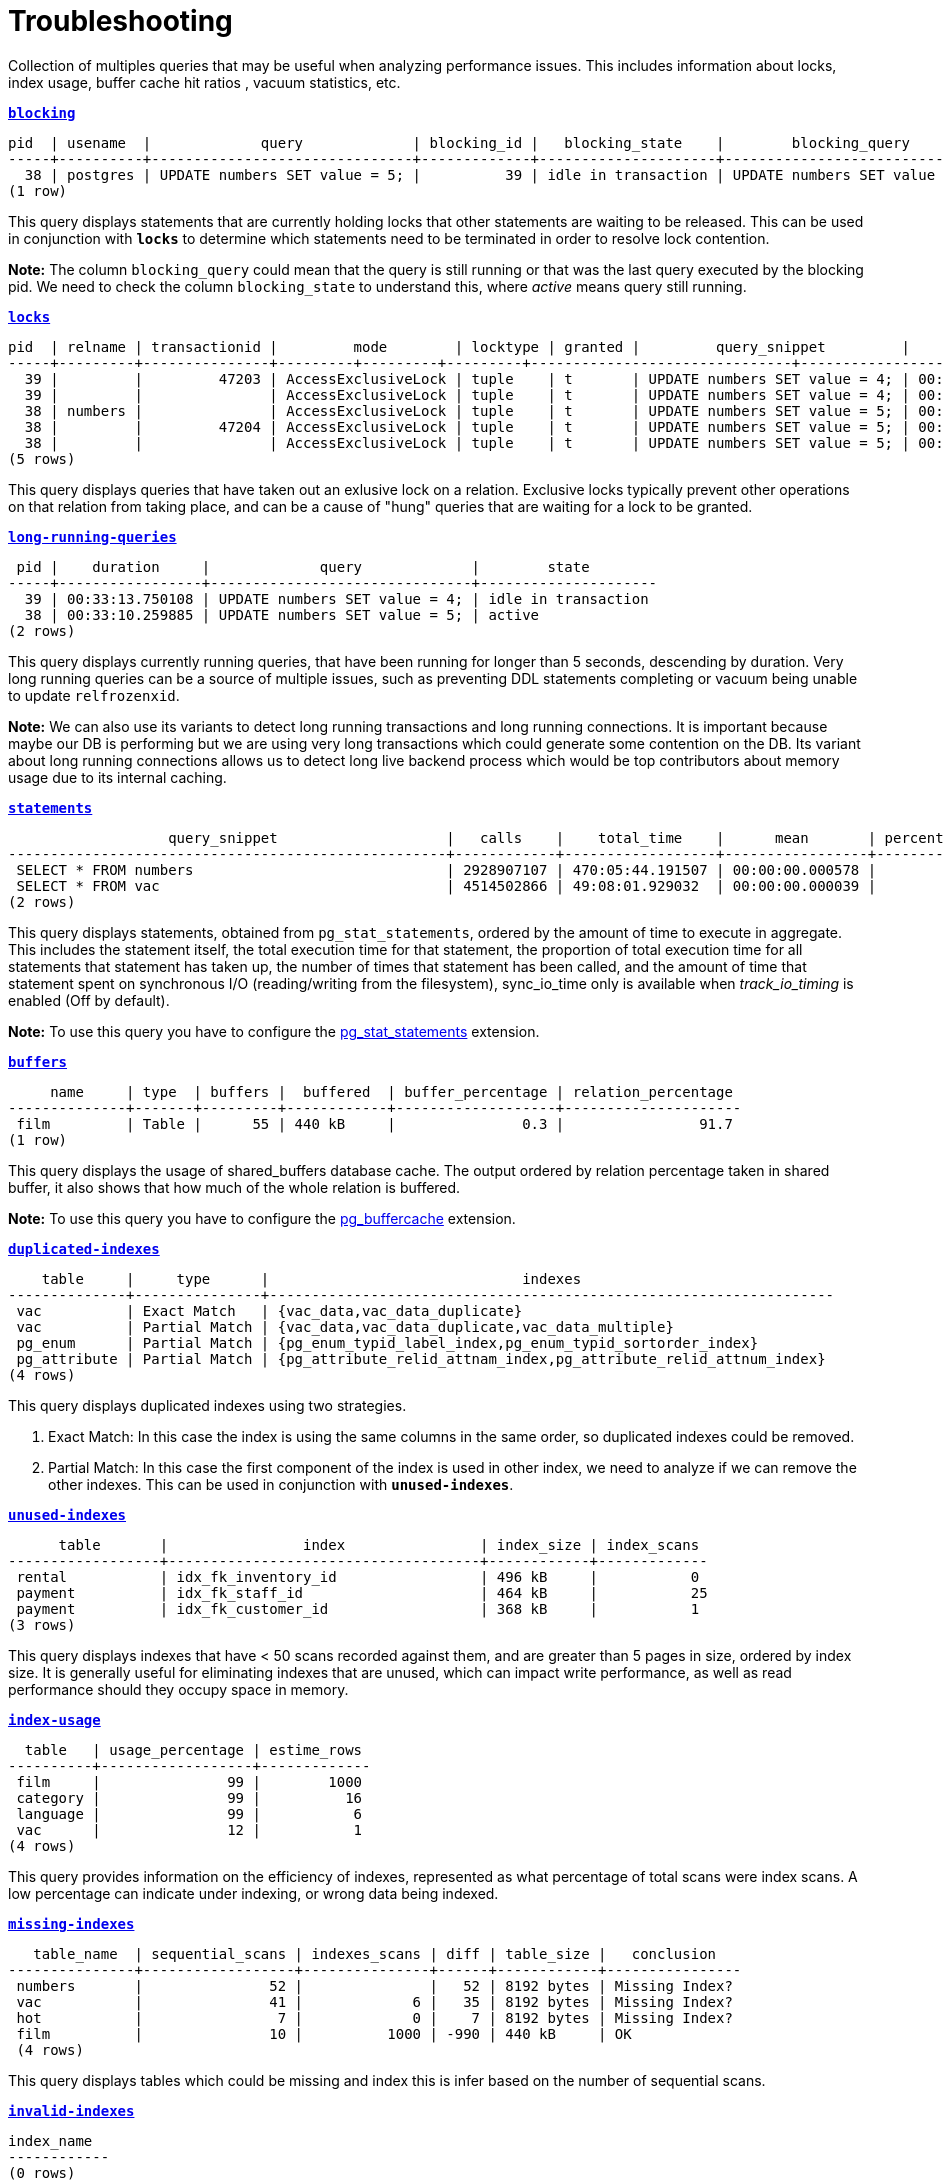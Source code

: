 = Troubleshooting

Collection of multiples queries that may be useful when analyzing performance issues. This includes information about locks, index usage, buffer cache hit ratios , vacuum statistics, etc.

`*link:blocking.sql[blocking]*`
[options="nowrap"]
```
pid  | usename  |             query             | blocking_id |   blocking_state    |        blocking_query
-----+----------+-------------------------------+-------------+---------------------+-------------------------------
  38 | postgres | UPDATE numbers SET value = 5; |          39 | idle in transaction | UPDATE numbers SET value = 4;
(1 row)
```

This query displays statements that are currently holding locks that other statements are waiting to be released. This can be used in conjunction with `*locks*` to determine which statements need to be terminated in order to resolve lock contention.

*Note:* The column `blocking_query` could mean that the query is still running or that was the last query executed by the blocking pid. We need to check the column `blocking_state` to understand this, where _active_ means query still running.

`*link:locks.sql[locks]*`
[options="nowrap"]
```
pid  | relname | transactionid |         mode        | locktype | granted |         query_snippet         |       age
-----+---------+---------------+---------+---------+---------+-------------------------------+-----------------------------
  39 |         |         47203 | AccessExclusiveLock | tuple    | t       | UPDATE numbers SET value = 4; | 00:18:02.474137
  39 |         |               | AccessExclusiveLock | tuple    | t       | UPDATE numbers SET value = 4; | 00:18:02.474137
  38 | numbers |               | AccessExclusiveLock | tuple    | t       | UPDATE numbers SET value = 5; | 00:17:59.464137
  38 |         |         47204 | AccessExclusiveLock | tuple    | t       | UPDATE numbers SET value = 5; | 00:17:59.464137
  38 |         |               | AccessExclusiveLock | tuple    | t       | UPDATE numbers SET value = 5; | 00:17:59.464137
(5 rows)
```

This query displays queries that have taken out an exlusive lock on a relation. Exclusive locks typically prevent other operations on that relation from taking place, and can be a cause of "hung" queries that are waiting for a lock to be granted.

`*link:long-running-queries.sql[long-running-queries]*`
[options="nowrap"]
```
 pid |    duration     |             query             |        state
-----+-----------------+-------------------------------+---------------------
  39 | 00:33:13.750108 | UPDATE numbers SET value = 4; | idle in transaction
  38 | 00:33:10.259885 | UPDATE numbers SET value = 5; | active
(2 rows)
```

This query displays currently running queries, that have been running for longer than 5 seconds, descending by duration. Very long running queries can be a source of multiple issues, such as preventing DDL statements completing or vacuum being unable to update `relfrozenxid`.

*Note:* We can also use its variants to detect long running transactions and long running connections. It is important because maybe our DB is performing but we are using very long transactions which could generate some contention on the DB. Its variant about long running connections allows us to detect long live backend process which would be top contributors about memory usage due to its internal caching.

`*link:statements.sql[statements]*`
[options="nowrap"]
```
                   query_snippet                    |   calls    |    total_time    |      mean       | percentage_cpu | sync_io_time
----------------------------------------------------+------------+------------------+-----------------+----------------+--------------
 SELECT * FROM numbers                              | 2928907107 | 470:05:44.191507 | 00:00:00.000578 |          69.90 | 00:00:00
 SELECT * FROM vac                                  | 4514502866 | 49:08:01.929032  | 00:00:00.000039 |           7.31 | 00:00:00
(2 rows)
```

This query displays statements, obtained from `pg_stat_statements`, ordered by the amount of time to execute in aggregate. This includes the statement itself, the total execution time for that statement, the proportion of total execution time for all statements that statement has taken up, the number of times that statement has been called, and the amount of time that statement spent on synchronous I/O (reading/writing from the filesystem), sync_io_time only is available when _track_io_timing_ is enabled (Off by default).

*Note:* To use this query you have to configure the https://www.postgresql.org/docs/9.6/pgstatstatements.html[pg_stat_statements] extension.

`*link:buffers.sql[buffers]*`
[options="nowrap"]
```
     name     | type  | buffers |  buffered  | buffer_percentage | relation_percentage
--------------+-------+---------+------------+-------------------+---------------------
 film         | Table |      55 | 440 kB     |               0.3 |                91.7
(1 row)
```

This query displays the usage of shared_buffers database cache. The output ordered by relation percentage taken in shared buffer, it also shows that how much of the whole relation is buffered.

*Note:* To use this query you have to configure the https://www.postgresql.org/docs/9.6/pgbuffercache.html[pg_buffercache] extension.

`*link:duplicated-indexes.sql[duplicated-indexes]*`
[options="nowrap"]
```
    table     |     type      |                              indexes
--------------+---------------+-------------------------------------------------------------------
 vac          | Exact Match   | {vac_data,vac_data_duplicate}
 vac          | Partial Match | {vac_data,vac_data_duplicate,vac_data_multiple}
 pg_enum      | Partial Match | {pg_enum_typid_label_index,pg_enum_typid_sortorder_index}
 pg_attribute | Partial Match | {pg_attribute_relid_attnam_index,pg_attribute_relid_attnum_index}
(4 rows)
```

This query displays duplicated indexes using two strategies.

1. Exact Match: In this case the index is using the same columns in the same order, so duplicated indexes could be removed.

2. Partial Match: In this case the first component of the index is used in other index, we need to analyze if we can remove the other indexes. This can be used in conjunction with `*unused-indexes*`.

`*link:unused-indexes.sql[unused-indexes]*`
[options="nowrap"]
```
      table       |                index                | index_size | index_scans
------------------+-------------------------------------+------------+-------------
 rental           | idx_fk_inventory_id                 | 496 kB     |           0
 payment          | idx_fk_staff_id                     | 464 kB     |           25
 payment          | idx_fk_customer_id                  | 368 kB     |           1
(3 rows)
```

This query displays indexes that have < 50 scans recorded against them, and are greater than 5 pages in size, ordered by index size. It is generally useful for eliminating indexes that are unused, which can impact write performance, as well as read performance should they occupy space in memory.

`*link:index-usage.sql[index-usage]*`
[options="nowrap"]
```
  table   | usage_percentage | estime_rows
----------+------------------+-------------
 film     |               99 |        1000
 category |               99 |          16
 language |               99 |           6
 vac      |               12 |           1
(4 rows)
```

This query provides information on the efficiency of indexes, represented as what percentage of total scans were index scans. A low percentage can indicate under indexing, or wrong data being indexed.

`*link:missing-indexes.sql[missing-indexes]*`
[options="nowrap"]
```
   table_name  | sequential_scans | indexes_scans | diff | table_size |   conclusion
---------------+------------------+---------------+------+------------+----------------
 numbers       |               52 |               |   52 | 8192 bytes | Missing Index?
 vac           |               41 |             6 |   35 | 8192 bytes | Missing Index?
 hot           |                7 |             0 |    7 | 8192 bytes | Missing Index?
 film          |               10 |          1000 | -990 | 440 kB     | OK
 (4 rows)
```

This query displays tables which could be missing and index this is infer based on the number of sequential scans.

`*link:invalid-indexes.sql[invalid-indexes]*`
[options="nowrap"]
```
index_name
------------
(0 rows)
```

This query show any invalid index, an index could be invalid due to an error during its creation, for example when using _CREATE INDEX CONCURRENTLY_. In order to rebuild invalid indexes we have two choices:

* Use the REINDEX command (*not suggested*)
* Drop the index and try to re-build it again (*suggested*)

`*link:cache-hit.sql[cache-hit]*`
[options="nowrap"]
```
       name        | block_read | block_hit |         ratio
-------------------+------------+-----------+------------------------
 Database Hit Rate |       3713 |    508746 | 0.99275454231460468057
 Index Hit Rate    |        543 |    256365 | 0.99788640291466205801
 Table Hit Rate    |        836 |     57765 | 0.98573403184246002628
(3 rows)
```

This query provides information on the efficiency of the buffer cache, for both index reads (index hit rate) as well as table reads (table hit rate). A low buffer cache hit ratio can be a sign that the DB is too small for the workload.

`*link:size-information.sql[size-information]*`
[options="nowrap"]
```
      table       | row_estimate | table_size | index_size | toast_size | total_size
------------------+--------------+------------+------------+------------+------------
 rental           |        16044 | 1224 kB    | 1480 kB    |            | 2704 kB
 payment          |        16049 | 976 kB     | 1200 kB    |            | 2176 kB
 film             |         1000 | 464 kB     | 272 kB     | 8192 bytes | 744 kB
 film_actor       |         5462 | 264 kB     | 312 kB     |            | 576 kB
 inventory        |         4581 | 224 kB     | 280 kB     |            | 504 kB
 customer         |          599 | 96 kB      | 144 kB     |            | 240 kB
 (6 rows)
```

This query displays the total size of each table which include _table size_ + _index size_ + _toast size_.

`*link:db-stats.sql[db-stats]*`
[options="nowrap"]
```
 datname  | commit_ratio | rollback_ratio | deadlocks | conflicts | temp_files | db_size
----------+--------------+----------------+-----------+-----------+------------+---------
 postgres |           99 |              0 |         0 |         0 |          0 | 7071 kB
 workshop |           99 |              0 |         0 |         0 |          0 | 15 MB
(2 rows)
```

This query displays useful stats from our DBs, we want to have a low number of _temp_files_ and no _deadlocks_ or near to zero. One important thing to remember this stats are accumulative so if you want to reset them you need to execute _`SELECT pg_stat_reset();`_

`*link:table-configurations.sql[table-configurations]*`
[options="nowrap"]
```
  table   |         options
----------+--------------------------
 vac      | {autovacuum_enabled=off}
 pg_stats | {security_barrier=true}
(2 rows)
```

This query displays all tables which has some specific configuration. Usually this is useful to check if some table is overriding some specific config which could affect the behaviour of background processes like _AUTOVACUUM_.

`*link:connections.sql[connections]*`
[options="nowrap"]
```
 client_addr | count
-------------+-------
 172.17.0.1  |     3
 172.17.0.2  |     7
(2 rowS)
```

This query displays number of connections per host. This is primarily useful for determining if a specific host is consuming many more connections than expected.

*Note:* This can be a little tricky if multiples instances use the same IP, for example in kubernetes environment several pod could be running in the same node and connecting from the same IP.

`*link:vacuum-stats.sql[vacuum-stats]*`
[options="nowrap"]
```
      table       | last_vacuum | last_autovacuum |    rowcount    | dead_rowcount  | autovacuum_threshold | expect_autovacuum
------------------+-------------+-----------------+----------------+----------------+----------------------+-------------------
 example          |             |                 |            200 |              0 |             90       |
(1 row)
```

This query displays statistics related to vacuum operations for each table, including an estiamtion of dead rows, last autovacuum and the current autovacuum threshold. It can be useful when determining if current vacuum thresholds require adjustments, and to determine when the table was last vacuumed.

`*link:vacuum-execution.sql[vacuum-execution]*`
[options="nowrap"]
```
 datname  | usename  | pid |  state  | wait_event |       xact_runtime      |                       query
----------+----------+-----+-------+------------+--------------+-------------------------------------------------------------------------
 workshop | postgres |  66 | active  |            | 33 days 16:32:11.600656 | autovacuum: VACUUM ANALYZE customer (to prevent wraparound)
 workshop | postgres |  68 | active  |            | 14 days 09:15:34.073141 | autovacuum: VACUUM ANALYZE category (to prevent wraparound)
 workshop | postgres |  70 | active  |            | 3 days 02:43:54.203349  | autovacuum: VACUUM ANALYZE film
(3 rows)
```

This query displays if any _VACUUM_ task is running and how long has been running.

`*link:bloat.sql[bloat]*`
[options="nowrap"]
```
 type  | schemaname |                         object_name                         | bloat |   waste
-------+------------+-------------------------------------------------------------+-------+------------
 table | public     | rental                                                      |   1.2 | 184 kB
 index | public     | film_actor::idx_fk_film_id                                  |   1.3 | 40 kB
 index | public     | inventory::idx_store_id_film_id                             |   1.3 | 32 kB
 table | public     | film_actor                                                  |   1.1 | 24 kB
 (4 rows)
```

This query displays an estimation of table "bloat" – space allocated to a relation that is full of dead tuples, that has yet to be reclaimed. Tables that have a high bloat ratio, typically 10 or greater, should be investigated to see if vacuuming is aggressive enough, and can be a sign of high table churn.